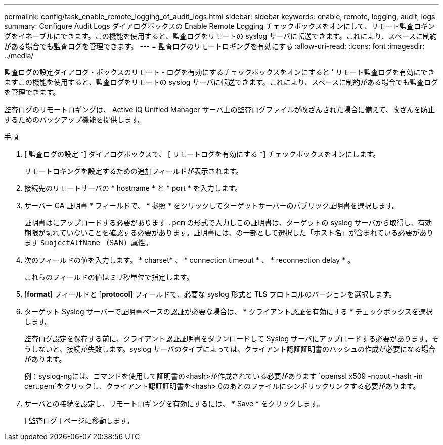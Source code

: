 ---
permalink: config/task_enable_remote_logging_of_audit_logs.html 
sidebar: sidebar 
keywords: enable, remote, logging, audit, logs 
summary: Configure Audit Logs ダイアログボックスの Enable Remote Logging チェックボックスをオンにして、リモート監査ロギングをイネーブルにできます。この機能を使用すると、監査ログをリモートの syslog サーバに転送できます。これにより、スペースに制約がある場合でも監査ログを管理できます。 
---
= 監査ログのリモートロギングを有効にする
:allow-uri-read: 
:icons: font
:imagesdir: ../media/


[role="lead"]
監査ログの設定ダイアログ・ボックスのリモート・ログを有効にするチェックボックスをオンにすると ' リモート監査ログを有効にできますこの機能を使用すると、監査ログをリモートの syslog サーバに転送できます。これにより、スペースに制約がある場合でも監査ログを管理できます。

監査ログのリモートロギングは、 Active IQ Unified Manager サーバ上の監査ログファイルが改ざんされた場合に備えて、改ざんを防止するためのバックアップ機能を提供します。

.手順
. [ 監査ログの設定 *] ダイアログボックスで、 [ リモートログを有効にする *] チェックボックスをオンにします。
+
リモートロギングを設定するための追加フィールドが表示されます。

. 接続先のリモートサーバの * hostname * と * port * を入力します。
. サーバー CA 証明書 * フィールドで、 * 参照 * をクリックしてターゲットサーバーのパブリック証明書を選択します。
+
証明書はにアップロードする必要があります `.pem` の形式で入力しこの証明書は、ターゲットの syslog サーバから取得し、有効期限が切れていないことを確認する必要があります。証明書には、の一部として選択した「ホスト名」が含まれている必要があります `SubjectAltName` （SAN）属性。

. 次のフィールドの値を入力します。 * charset* 、 * connection timeout * 、 * reconnection delay * 。
+
これらのフィールドの値はミリ秒単位で指定します。

. [*format*] フィールドと [*protocol*] フィールドで、必要な syslog 形式と TLS プロトコルのバージョンを選択します。
. ターゲット Syslog サーバーで証明書ベースの認証が必要な場合は、 * クライアント認証を有効にする * チェックボックスを選択します。
+
監査ログ設定を保存する前に、クライアント認証証明書をダウンロードして Syslog サーバにアップロードする必要があります。そうしないと、接続が失敗します。syslog サーバのタイプによっては、クライアント認証証明書のハッシュの作成が必要になる場合があります。

+
例：syslog-ngには、コマンドを使用して証明書の<hash>が作成されている必要があります `openssl x509 -noout -hash -in cert.pem`をクリックし、クライアント認証証明書を<hash>.0のあとのファイルにシンボリックリンクする必要があります。

. サーバとの接続を設定し、リモートロギングを有効にするには、 * Save * をクリックします。
+
[ 監査ログ ] ページに移動します。


